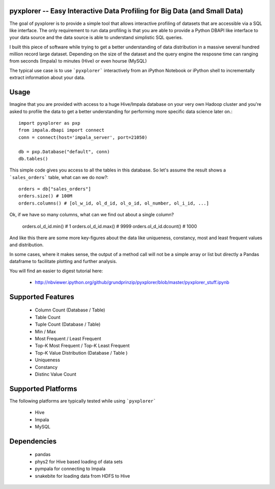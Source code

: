 pyxplorer -- Easy Interactive Data Profiling for Big Data (and Small Data)
--------------------------------------------------------------------------

The goal of pyxplorer is to provide a simple tool that allows interactive
profiling of datasets that are accessible via a SQL like interface. The only
requirement to run data profiling is that you are able to provide a Python
DBAPI like interface to your data source and the data source is able to
understand simplistic SQL queries.

I built this piece of software while trying to get a better understanding of
data distribution in a massive several hundred million record large dataset.
Depending on the size of the dataset and the query engine the resposne time
can ranging from seconds (Impala) to minutes (Hive) or even hourse (MySQL)

The typical use case is to use ```pyxplorer``` interactively from an iPython
Notebook or iPython shell to incrementally extract information about your data.

Usage
------

Imagine that you are provided with access to a huge Hive/Impala database on
your very own Hadoop cluster and you're asked to profile the data to get a
better understanding for performing more specific data science later on.::

  import pyxplorer as pxp
  from impala.dbapi import connect
  conn = connect(host='impala_server', port=21050)

  db = pxp.Database("default", conn)
  db.tables()

This simple code gives you access to all the tables in this database. So let's
assume the result shows a ```sales_orders``` table, what can we do now?::

  orders = db["sales_orders"]
  orders.size() # 100M
  orders.columns() # [ol_w_id, ol_d_id, ol_o_id, ol_number, ol_i_id, ...]

Ok, if we have so many columns, what can we find out about a single column?

  orders.ol_d_id.min() # 1
  orders.ol_d_id.max() # 9999
  orders.ol_d_id.dcount() # 1000

And like this there are some more key-figures about the data like uniqueness,
constancy, most and least frequent values and distribution.

In some cases, where it makes sense, the output of a method call will not be a
simple array or list but directly a Pandas dataframe to facilitate plotting
and further analysis.

You will find an easier to digest tutorial here:

  * http://nbviewer.ipython.org/github/grundprinzip/pyxplorer/blob/master/pyxplorer_stuff.ipynb


Supported Features
-------------------

  * Column Count (Database / Table)
  * Table Count
  * Tuple Count (Database / Table)
  * Min / Max
  * Most Frequent / Least Frequent
  * Top-K Most Frequent / Top-K Least Frequent
  * Top-K Value Distribution (Database / Table )
  * Uniqueness
  * Constancy
  * Distinc Value Count


Supported Platforms
--------------------

The following platforms are typically tested while using ```pyxplorer```

 * Hive
 * Impala
 * MySQL


Dependencies
-------------

  * pandas
  * phys2 for Hive based loading of data sets
  * pympala for connecting to Impala
  * snakebite for loading data from HDFS to Hive
